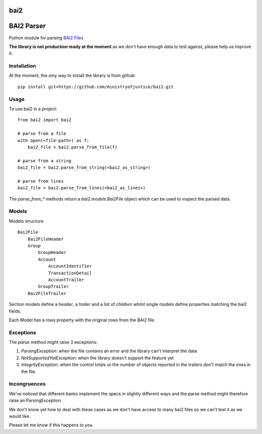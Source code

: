 ===============================
bai2
===============================

.. image:: https://img.shields.io/travis/ministryofjustice/bai2.svg
        :target: https://travis-ci.org/ministryofjustice/bai2

.. image:: https://img.shields.io/pypi/v/bai2.svg
        :target: https://pypi.python.org/pypi/bai2


===========
BAI2 Parser
===========

Python module for parsing `BAI2 Files <http://www.bai.org/Libraries/Site-General-Downloads/Cash_Management_2005.sflb.ashx>`_

**The library is not production ready at the moment** as we don't have enough data to test against, please help us improve it.


------------
Installation
------------

At the moment, the only way to install the library is from github::

    pip install git+https://github.com/ministryofjustice/bai2.git


-----
Usage
-----

To use bai2 in a project::

    from bai2 import bai2

    # parse from a file
    with open(<file-path>) as f:
        bai2_file = bai2.parse_from_file(f)

    # parse from a string
    bai2_file = bai2.parse_from_string(<bai2_as_string>)

    # parse from lines
    bai2_file = bai2.parse_from_lines(<bai2_as_lines>)


The `parse_from_*` methods return a `bai2.models.Bai2File` object which can be used to inspect the parsed data.


------
Models
------

Models structure::

    Bai2File
        Bai2FileHeader
        Group
            GroupHeader
            Account
                AccountIdentifier
                TransactionDetail
                AccountTrailer
            GroupTrailer
        Bai2FileTrailer


Section models define a `header`, a `trailer` and a list of `children` whilst single models define properties matching the bai2 fields.

Each Model has a `rows` property with the original rows from the BAI2 file.


----------
Exceptions
----------

The `parse` method might raise 3 exceptions:

1. `ParsingException`: when the file contains an error and the library can't interpret the data
2. `NotSupportedYetException`: when the library doesn't support the feature yet
3. `IntegrityException`: when the control totals or the number of objects reported in the trailers don't match the ones in the file.


-------------
Incongruences
-------------

We've noticed that different banks implement the specs in slightly different ways and the parse method
might therefore raise an ParsingException.

We don't know yet how to deal with these cases as we don't have access to many bai2 files so we can't test it as we would like.

Please let me know if this happens to you.
